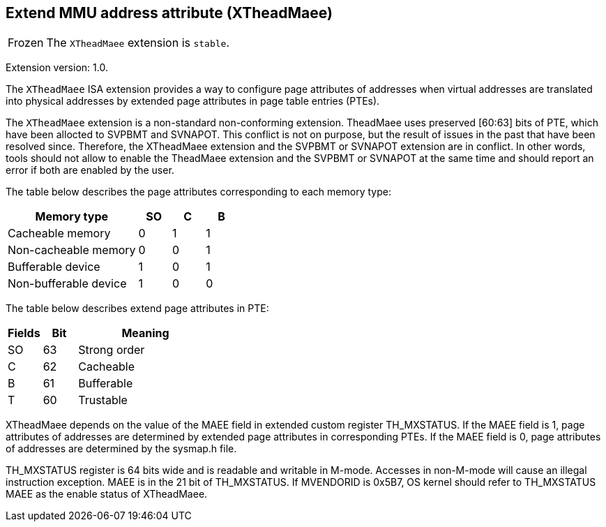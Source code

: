 [#xtheadmaee]
== Extend MMU address attribute (XTheadMaee)

[NOTE,caption=Frozen]
The `XTheadMaee` extension is `stable`.

Extension version: 1.0.

The `XTheadMaee` ISA extension provides a way to configure page attributes of addresses when virtual addresses are translated into physical addresses by extended page attributes in page table entries (PTEs).

The `XTheadMaee` extension is a non-standard non-conforming extension. TheadMaee uses preserved [60:63] bits of PTE, which have been allocted to SVPBMT and SVNAPOT. This conflict is not on purpose, but the result of issues in the past that have been resolved since. Therefore, the XTheadMaee extension and the SVPBMT or SVNAPOT extension are in conflict. In other words, tools should not allow to enable the TheadMaee extension and the SVPBMT or SVNAPOT at the same time and should report an error if both are enabled by the user.

The table below describes the page attributes corresponding to each memory type:

[cols="^12,3,3,3",stripes=even,options="header"]
|===
| Memory type            | SO | C | B
| Cacheable memory       | 0  | 1 | 1
| Non-cacheable memory   | 0  | 0 | 1
| Bufferable device      | 1  | 0 | 1
| Non-bufferable device  | 1  | 0 | 0
|===

The table below describes extend page attributes in PTE:
[cols="^3,^3,12",stripes=even,options="header"]
|===
| Fields  | Bit | Meaning
| SO      | 63  | Strong order
| C       | 62  | Cacheable
| B       | 61  | Bufferable
| T       | 60  | Trustable
|===

XTheadMaee depends on the value of the MAEE field in extended custom register TH_MXSTATUS. If the MAEE field is 1, page attributes of addresses are determined by extended page attributes in corresponding PTEs. If the MAEE field is 0, page attributes of addresses are determined by the sysmap.h file.

TH_MXSTATUS register is 64 bits wide and is readable and writable in M-mode. Accesses in non-M-mode will cause an illegal instruction exception. MAEE is in the 21 bit of TH_MXSTATUS. If MVENDORID is 0x5B7, OS kernel should refer to TH_MXSTATUS MAEE as the enable status of XTheadMaee.

